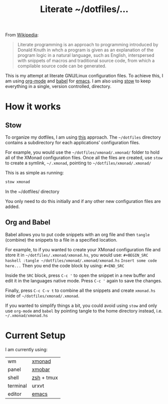 #+TITLE: Literate ~/dotfiles/...

From [[https://en.wikipedia.org/wiki/Literate_programming][Wikipedia]]:
#+BEGIN_QUOTE
Literate programming is an approach to programming introduced by Donald Knuth in whch a program is given as an explanation of the program logic in a natural language, such as English, interspersed with snippets of macros and traditional source code, from which a compilable source code can be generated.
#+END_QUOTE

This is my attempt at literate GNU/Linux configuration files. To achieve this, I am using [[http://orgmode.org][org-mode]] and [[http://orgmode.org/worg/org-contrib/babel/intro.html][babel]] for [[https://www.gnu.org/software/emacs/][emacs]]. I am also using [[https://www.gnu.org/software/stow/stow.html][stow]] to keep everything in a single, version controlled, directory.

* How it works
** Stow
To organize my dotfiles, I am using [[http://brandon.invergo.net/news/2012-05-26-using-gnu-stow-to-manage-your-dotfiles.html][this]] approach. The =~/dotfiles= directory contains a subdirectory for each applications' configuration files.

For example, you would use the =~/dotfiles/xmonad/.xmonad/= folder to hold all of the XMonad configuration files. Once all the files are created, use =stow= to create a symlink, =~/.xmonad=, pointing to =~/dotfiles/xmonad/.xmonad/=

This is as simple as running:
#+BEGIN_SRC sh
  stow xmonad
#+END_SRC
In the ~/dotfiles/ directory

You only need to do this initially and if any other new configuration files are added.

** Org and Babel
Babel allows you to put code snippets with an org file and then =tangle= (combine) the snippets to a file in a specified location.

For example, to if you wanted to create your XMonad configuration file and store it in =~/dotfiles/.xmonad/xmonad.hs=, you would use:
=#+BEGIN_SRC haskell :tangle ~/dotfiles/xmonad/.xmonad/xmonad.hs=
=Insert some code here...=
Then you end the code block by using:
=#+END_SRC=

Inside the =SRC= block, press =C-c '= to open the snippet in a new buffer and edit it in the languages native mode. Press =C-c '= again to save the changes.

Finally, press =C-c C-v t= to combine all the snippets and create =xmonad.hs= inide of =~/dotfiles/xmonad/.xmonad=.

If you wanted to simplify things a bit, you could avoid using =stow= and only use =org-mode= and =babel= by pointing tangle to the home directory instead, i.e. =~/.xmonad/xmonad.hs=

* Current Setup
I am currently using:

| wm       | [[file:xmonad.org][xmonad]]     |
| panel    | [[file:xmonad.org][xmobar]]     |
| shell    | [[file:zshrc.org][zsh]] + tmux |
| terminal | urxvt      |
| editor   | [[file:emacs][ emacs]]     |
